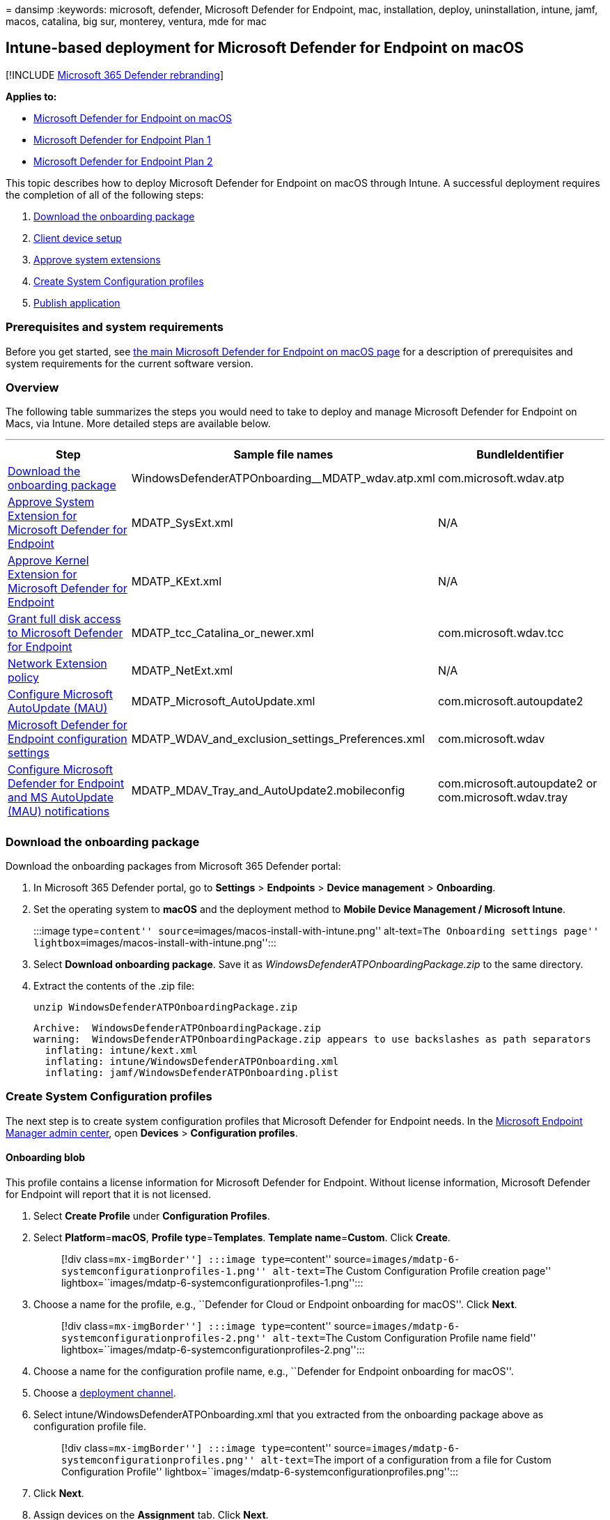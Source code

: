 = 
dansimp
:keywords: microsoft, defender, Microsoft Defender for Endpoint, mac,
installation, deploy, uninstallation, intune, jamf, macos, catalina, big
sur, monterey, ventura, mde for mac

== Intune-based deployment for Microsoft Defender for Endpoint on macOS

{empty}[!INCLUDE link:../../includes/microsoft-defender.md[Microsoft 365
Defender rebranding]]

*Applies to:*

* link:microsoft-defender-endpoint-mac.md[Microsoft Defender for
Endpoint on macOS]
* https://go.microsoft.com/fwlink/p/?linkid=2154037[Microsoft Defender
for Endpoint Plan 1]
* https://go.microsoft.com/fwlink/p/?linkid=2154037[Microsoft Defender
for Endpoint Plan 2]

This topic describes how to deploy Microsoft Defender for Endpoint on
macOS through Intune. A successful deployment requires the completion of
all of the following steps:

[arabic]
. link:#download-the-onboarding-package[Download the onboarding package]
. link:#client-device-setup[Client device setup]
. link:#approve-system-extensions[Approve system extensions]
. link:#create-system-configuration-profiles[Create System Configuration
profiles]
. link:#publish-application[Publish application]

=== Prerequisites and system requirements

Before you get started, see link:microsoft-defender-endpoint-mac.md[the
main Microsoft Defender for Endpoint on macOS page] for a description of
prerequisites and system requirements for the current software version.

=== Overview

The following table summarizes the steps you would need to take to
deploy and manage Microsoft Defender for Endpoint on Macs, via Intune.
More detailed steps are available below.

'''''

[width="100%",cols="34%,33%,33%",options="header",]
|===
|Step |Sample file names |BundleIdentifier
|link:#download-the-onboarding-package[Download the onboarding package]
|WindowsDefenderATPOnboarding__MDATP_wdav.atp.xml
|com.microsoft.wdav.atp

|link:#approve-system-extensions[Approve System Extension for Microsoft
Defender for Endpoint] |MDATP_SysExt.xml |N/A

|link:#download-the-onboarding-package[Approve Kernel Extension for
Microsoft Defender for Endpoint] |MDATP_KExt.xml |N/A

|link:#full-disk-access[Grant full disk access to Microsoft Defender for
Endpoint] |MDATP_tcc_Catalina_or_newer.xml |com.microsoft.wdav.tcc

|link:#network-filter[Network Extension policy] |MDATP_NetExt.xml |N/A

|link:mac-updates.md#intune[Configure Microsoft AutoUpdate (MAU)]
|MDATP_Microsoft_AutoUpdate.xml |com.microsoft.autoupdate2

|link:mac-preferences.md#intune-full-profile[Microsoft Defender for
Endpoint configuration settings]
|MDATP_WDAV_and_exclusion_settings_Preferences.xml |com.microsoft.wdav

|link:mac-updates.md[Configure Microsoft Defender for Endpoint and MS
AutoUpdate (MAU) notifications]
|MDATP_MDAV_Tray_and_AutoUpdate2.mobileconfig |com.microsoft.autoupdate2
or com.microsoft.wdav.tray

| | |
|===

=== Download the onboarding package

Download the onboarding packages from Microsoft 365 Defender portal:

[arabic]
. In Microsoft 365 Defender portal, go to *Settings* > *Endpoints* >
*Device management* > *Onboarding*.
. Set the operating system to *macOS* and the deployment method to
*Mobile Device Management / Microsoft Intune*.
+
:::image type=``content''
source=``images/macos-install-with-intune.png'' alt-text=``The
Onboarding settings page''
lightbox=``images/macos-install-with-intune.png'':::
. Select *Download onboarding package*. Save it as
_WindowsDefenderATPOnboardingPackage.zip_ to the same directory.
. Extract the contents of the .zip file:
+
[source,bash]
----
unzip WindowsDefenderATPOnboardingPackage.zip
----
+
[source,output]
----
Archive:  WindowsDefenderATPOnboardingPackage.zip
warning:  WindowsDefenderATPOnboardingPackage.zip appears to use backslashes as path separators
  inflating: intune/kext.xml
  inflating: intune/WindowsDefenderATPOnboarding.xml
  inflating: jamf/WindowsDefenderATPOnboarding.plist
----

=== Create System Configuration profiles

The next step is to create system configuration profiles that Microsoft
Defender for Endpoint needs. In the
https://endpoint.microsoft.com/[Microsoft Endpoint Manager admin
center], open *Devices* > *Configuration profiles*.

==== Onboarding blob

This profile contains a license information for Microsoft Defender for
Endpoint. Without license information, Microsoft Defender for Endpoint
will report that it is not licensed.

[arabic]
. Select *Create Profile* under *Configuration Profiles*.
. Select **Platform**=**macOS**, **Profile type**=**Templates**.
**Template name**=**Custom**. Click *Create*.
+
____
[!div class=``mx-imgBorder''] :::image type=``content''
source=``images/mdatp-6-systemconfigurationprofiles-1.png''
alt-text=``The Custom Configuration Profile creation page''
lightbox=``images/mdatp-6-systemconfigurationprofiles-1.png'':::
____
. Choose a name for the profile, e.g., ``Defender for Cloud or Endpoint
onboarding for macOS''. Click *Next*.
+
____
[!div class=``mx-imgBorder''] :::image type=``content''
source=``images/mdatp-6-systemconfigurationprofiles-2.png''
alt-text=``The Custom Configuration Profile name field''
lightbox=``images/mdatp-6-systemconfigurationprofiles-2.png'':::
____
. Choose a name for the configuration profile name, e.g., ``Defender for
Endpoint onboarding for macOS''.
. Choose a
link:/mem/intune/fundamentals/whats-new#new-deployment-channel-setting-for-custom-device-configuration-profiles-on-macos-devices[deployment
channel].
. Select intune/WindowsDefenderATPOnboarding.xml that you extracted from
the onboarding package above as configuration profile file.
+
____
[!div class=``mx-imgBorder''] :::image type=``content''
source=``images/mdatp-6-systemconfigurationprofiles.png'' alt-text=``The
import of a configuration from a file for Custom Configuration Profile''
lightbox=``images/mdatp-6-systemconfigurationprofiles.png'':::
____
. Click *Next*.
. Assign devices on the *Assignment* tab. Click *Next*.
+
____
[!div class=``mx-imgBorder''] :::image type=``content''
source=``images/mdatp-6-systemconfigurationprofiles-2.png''
alt-text=``The custom configuration profile - assignment''
lightbox=``images/mdatp-6-systemconfigurationprofiles-2.png'':::
____
. Review and *Create*.
. Open *Devices* > *Configuration profiles*, you can see your created
profile there.
+
____
[!div class=``mx-imgBorder''] :::image type=``content''
source=``images/mdatp-6-systemconfigurationprofiles-3.png''
alt-text=``The completion of the custom configuration profile''
lightbox=``images/mdatp-6-systemconfigurationprofiles-3.png'':::
____

==== Approve System Extensions

This profile is needed for macOS 10.15 (Catalina) or newer. It will be
ignored on older macOS.

[arabic]
. Select *Create Profile* under *Configuration Profiles*.
. Select **Platform**=**macOS**, **Profile type**=**Templates**.
**Template name**=**Extensions**. Click *Create*.
. In the *Basics* tab, give a name to this new profile.
. In the *Configuration settings* tab, expand *System Extensions* add
the following entries in the *Allowed system extensions* section:
+
[cols=",",options="header",]
|===
|Bundle identifier |Team identifier
|com.microsoft.wdav.epsext |UBF8T346G9
|com.microsoft.wdav.netext |UBF8T346G9
|===
+
____
[!div class=``mx-imgBorder''] :::image type=``content''
source=``images/mac-system-extension-intune2.png'' alt-text=``The
settings of the system’s extension''
lightbox=``images/mac-system-extension-intune2.png'':::
____
. In the *Assignments* tab, assign this profile to *All Users & All
devices*.
. Review and create this configuration profile.

==== Kernel Extensions

This profile is needed for macOS 10.15 (Catalina) or older. It will be
ignored on newer macOS.

____
[!CAUTION] Apple Silicon (M1) devices do not support KEXT. Installation
of a configuration profile consisting KEXT policies will fail on these
devices.
____

[arabic]
. Select *Create Profile* under *Configuration Profiles*.
. Select **Platform**=**macOS**, **Profile type**=**Templates**.
**Template name**=**Extensions**. Click *Create*.
. In the *Basics* tab, give a name to this new profile.
. In the *Configuration settings* tab, expand *Kernel Extensions*.
. Set *Team identifier* to *UBF8T346G9* and click *Next*.
+
____
[!div class=``mx-imgBorder''] :::image type=``content''
source=``images/mac-kernel-extension-intune2.png'' alt-text=``Allowed
team identifiers for Kernel extensions.''
lightbox=``images/mac-kernel-extension-intune2.png'':::
____
. In the *Assignments* tab, assign this profile to *All Users & All
devices*.
. Review and create this configuration profile.

==== Full Disk Access

____
[!CAUTION] macOS 10.15 (Catalina) contains new security and privacy
enhancements. Beginning with this version, by default, applications are
not able to access certain locations on disk (such as Documents,
Downloads, Desktop, etc.) without explicit consent. In the absence of
this consent, Microsoft Defender for Endpoint is not able to fully
protect your device.

This configuration profile grants Full Disk Access to Microsoft Defender
for Endpoint. If you previously configured Microsoft Defender for
Endpoint through Intune, we recommend you update the deployment with
this configuration profile.
____

Download
https://raw.githubusercontent.com/microsoft/mdatp-xplat/master/macos/mobileconfig/profiles/fulldisk.mobileconfig[*fulldisk.mobileconfig*]
from
https://github.com/microsoft/mdatp-xplat/tree/master/macos/mobileconfig/profiles[our
GitHub repository].

Follow the instructions for link:#onboarding-blob[Onboarding blob] from
above, using ``Defender for Endpoint Full Disk Access'' as profile name,
and downloaded *fulldisk.mobileconfig* as Configuration profile name.

==== Network Filter

As part of the Endpoint Detection and Response capabilities, Microsoft
Defender for Endpoint on macOS inspects socket traffic and reports this
information to the Microsoft 365 Defender portal. The following policy
allows the network extension to perform this functionality.

Download
https://raw.githubusercontent.com/microsoft/mdatp-xplat/master/macos/mobileconfig/profiles/netfilter.mobileconfig[*netfilter.mobileconfig*]
from
https://github.com/microsoft/mdatp-xplat/tree/master/macos/mobileconfig/profiles[our
GitHub repository].

Follow the instructions for link:#onboarding-blob[Onboarding blob] from
above, using ``Defender for Endpoint Network Filter'' as profile name,
and downloaded *netfilter.mobileconfig* as Configuration profile name.

==== Notifications

This profile is used to allow Microsoft Defender for Endpoint on macOS
and Microsoft Auto Update to display notifications in UI.

Download
https://raw.githubusercontent.com/microsoft/mdatp-xplat/master/macos/mobileconfig/profiles/notif.mobileconfig[*notif.mobileconfig*]
from
https://github.com/microsoft/mdatp-xplat/tree/master/macos/mobileconfig/profiles[our
GitHub repository].

Follow the instructions for link:#onboarding-blob[Onboarding blob] from
above, using ``Defender for Endpoint Notifications'' as profile name,
and downloaded *notif.mobileconfig* as Configuration profile name.

==== Background Services

____
[!CAUTION] macOS 13 (Ventura) contains new privacy enhancements.
Beginning with this version, by default, applications cannot run in
background without explicit consent. Microsoft Defender for Endpoint
must run its daemon process in background.

This configuration profile grants Background Service permissions to
Microsoft Defender for Endpoint. If you previously configured Microsoft
Defender for Endpoint through Intune, we recommend you update the
deployment with this configuration profile.
____

Download
https://raw.githubusercontent.com/microsoft/mdatp-xplat/master/macos/mobileconfig/profiles/background_services.mobileconfig[*background_services.mobileconfig*]
from
https://github.com/microsoft/mdatp-xplat/tree/master/macos/mobileconfig/profiles[our
GitHub repository].

Follow the instructions for link:#onboarding-blob[Onboarding blob] from
above, using ``Defender for Background Services'' as profile name, and
downloaded *background_services.mobileconfig* as Configuration profile
name.

==== View Status

Once the Intune changes are propagated to the enrolled devices, you can
see them listed under *Monitor* > *Device status*:

____
[!div class=``mx-imgBorder''] :::image type=``content''
source=``images/mdatp-7-devicestatusblade.png'' alt-text=``The view of
the device status'' lightbox=``images/mdatp-7-devicestatusblade.png'':::
____

=== Publish application

This step enables deploying Microsoft Defender for Endpoint to enrolled
machines.

[arabic]
. In the https://endpoint.microsoft.com/[Microsoft Endpoint Manager
admin center], open *Apps*.
+
____
[!div class=``mx-imgBorder''] :::image type=``content''
source=``images/mdatp-8-app-before.png'' alt-text=``The application’s
overview page'' lightbox=``images/mdatp-8-app-before.png'':::
____
. Select By platform > macOS > Add.
. Choose **App type**=**macOS**, click *Select*.
+
____
[!div class=``mx-imgBorder''] :::image type=``content''
source=``images/mdatp-9-app-type.png'' alt-text=``The specific
application type'' lightbox=``images/mdatp-9-app-type.png'':::
____
. Keep default values, click *Next*.
+
____
[!div class=``mx-imgBorder''] :::image type=``content''
source=``images/mdatp-10-properties.png'' alt-text=``The application
properties page'' lightbox=``images/mdatp-10-properties.png'':::
____
. Add assignments, click *Next*.
+
____
[!div class=``mx-imgBorder''] :::image type=``content''
source=``images/mdatp-11-assignments.png'' alt-text=``The Intune
assignments information page''
lightbox=``images/mdatp-11-assignments.png'':::
____
. Review and *Create*.
. You can visit *Apps* > *By platform* > *macOS* to see it on the list
of all applications.
+
____
[!div class=``mx-imgBorder''] :::image type=``content''
source=``images/mdatp-12-applications.png'' alt-text=``The application
lists page'' lightbox=``images/mdatp-12-applications.png'':::
____

For more information, see
link:/mem/intune/apps/apps-advanced-threat-protection-macos[Add
Microsoft Defender for Endpoint to macOS devices using Microsoft
Intune].)

____
[!CAUTION] You have to create all required configuration profiles and
push them to all machines, as explained above.
____

=== Client device setup

You don’t need any special provisioning for a Mac device beyond a
standard
link:/intune-user-help/enroll-your-device-in-intune-macos-cp[Company
Portal installation].

[arabic]
. Confirm device management.
+
____
[!div class=``mx-imgBorder''] :::image type=``content''
source=``images/mdatp-3-confirmdevicemgmt.png'' alt-text=``The Confirm
device management page''
lightbox=``images/mdatp-3-confirmdevicemgmt.png'':::
____
+
Select *Open System Preferences*, locate *Management Profile* on the
list, and select *Approve…*. Your Management Profile would be displayed
as *Verified*:
+
:::image type=``content''
source=``images/mdatp-4-managementprofile.png'' alt-text=``The
Management profile page''
lightbox=``images/mdatp-4-managementprofile.png'':::
. Select *Continue* and complete the enrollment.
+
You may now enroll more devices. You can also enroll them later, after
you have finished provisioning system configuration and application
packages.
. In Intune, open *Manage* > *Devices* > *All devices*. Here you can see
your device among those listed:
+
____
[!div class=``mx-imgBorder''] :::image type=``content''
source=``images/mdatp-5-alldevices.png'' alt-text=``The All Devices
page'' lightbox=``images/mdatp-5-alldevices.png'':::
____

=== Verify client device state

[arabic]
. After the configuration profiles are deployed to your devices, open
*System Preferences* > *Profiles* on your Mac device.
+
____
[!div class=``mx-imgBorder''] :::image type=``content''
source=``images/mdatp-13-systempreferences.png'' alt-text=``The System
preferences page'' lightbox=``images/mdatp-13-systempreferences.png'':::
____
+
:::image type=``content''
source=``images/mdatp-14-systempreferencesprofiles.png'' alt-text=``The
System Preferences Profiles page''
lightbox=``images/mdatp-14-systempreferencesprofiles.png'':::
. Verify that the following configuration profiles are present and
installed. The *Management Profile* should be the Intune system profile.
_Wdav-config_ and _wdav-kext_ are system configuration profiles that
were added in Intune:
+
:::image type=``content''
source=``images/mdatp-15-managementprofileconfig.png'' alt-text=``The
Profiles page''
lightbox=``images/mdatp-15-managementprofileconfig.png'':::
. You should also see the Microsoft Defender for Endpoint icon in the
top-right corner:
+
____
[!div class=``mx-imgBorder''] :::image type=``content''
source=``images/mdatp-icon-bar.png'' alt-text=``The icon for Microsoft
Defender for Endpoint in the status bar''
lightbox=``images/mdatp-icon-bar.png'':::
____

=== Troubleshooting

Issue: No license found.

Solution: Follow the steps above to create a device profile using
WindowsDefenderATPOnboarding.xml.

=== Logging installation issues

For more information on how to find the automatically generated log that
is created by the installer when an error occurs, see
link:mac-resources.md#logging-installation-issues[Logging installation
issues].

=== Uninstallation

See link:mac-resources.md#uninstalling[Uninstalling] for details on how
to remove Microsoft Defender for Endpoint on macOS from client devices.
